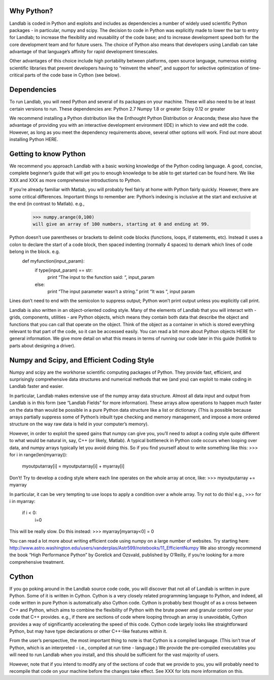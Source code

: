 Why Python?
===========

Landlab is coded in Python and exploits and includes as dependencies a number of widely used scientific Python packages - in particular, numpy and scipy. The decision to code in Python was explicitly made to lower the bar to entry for Landlab; to increase the flexibility and reusability of the code base; and to increase development speed both for the core development team and for future users. The choice of Python also means that developers using Landlab can take advantage of that language’s affinity for rapid development timescales.

Other advantages of this choice include high portability between platforms, open source language, numerous existing scientific libraries that prevent developers having to “reinvent the wheel”, and support for selective optimization of time-critical parts of the code base in Cython (see below).

Dependencies
============

To run Landlab, you will need Python and several of its packages on your machine. These will also need to be at least certain versions to run. These dependencies are:
Python 2.7
Numpy 1.8 or greater
Scipy 0.12 or greater

We recommend installing a Python distribution like the Enthought Python Distribution or Anaconda; these also have the advantage of providing you with an interactive development environment (IDE) in which to view and edit the code. However, as long as you meet the dependency requirements above, several other options will work. Find out more about installing Python HERE.


Getting to know Python
======================

We recommend you approach Landlab with a basic working knowledge of the Python coding language. A good, concise, complete beginner’s guide that will get you to enough knowledge to be able to get started can be found here. We like XXX and XXX as more comprehensive introductions to Python.

If you’re already familiar with Matlab, you will probably feel fairly at home with Python fairly quickly. However, there are some critical differences. Important things to remember are:
Python’s indexing is inclusive at the start and exclusive at the end (in contrast to Matlab). e.g.,
    >>> numpy.arange(0,100)
    will give an array of 100 numbers, starting at 0 and ending at 99.
Python doesn’t use parentheses or brackets to delimit code blocks (functions, loops, if statements, etc). Instead it uses a colon to declare the start of a code block, then spaced indenting (normally 4 spaces) to demark which lines of code belong in the block. e.g.
    def myfunction(input_param):
        if type(input_param) == str:
            print “The input to the function said: “, input_param
        else:
            print “The input parameter wasn’t a string.”
            print “It was “, input param
    
Lines don’t need to end with the semicolon to suppress output; Python won’t print output unless you explicitly call print.

Landlab is also written in an object-oriented coding style. Many of the elements of Landlab that you will interact with - grids, components, utilities - are Python objects, which means they contain both data that describe the object and functions that you can call that operate on the object. Think of the object as a container in which is stored everything relevant to that part of the code, so it can be accessed easily. You can read a bit more about Python objects HERE for general information. We give more detail on what this means in terms of running our code later in this guide (hotlink to parts about designing a driver).


Numpy and Scipy, and Efficient Coding Style
===========================================

Numpy and scipy are the workhorse scientific computing packages of Python. They provide fast, efficient, and surprisingly comprehensive data structures and numerical methods that we (and you) can exploit to make coding in Landlab faster and easier.

In particular, Landlab makes extensive use of the numpy array data structure. Almost all data input and output from Landlab is in this form (see “Landlab Fields” for more information). These arrays allow operations to happen much faster on the data than would be possible in a pure Python data structure like a list or dictionary. (This is possible because arrays partially suppress some of Python’s inbuilt type checking and memory management, and impose a more ordered structure on the way raw data is held in your computer’s memory).

However, in order to exploit the speed gains that numpy can give you, you’ll need to adopt a coding style quite different to what would be natural in, say, C++ (or likely, Matlab). A typical bottleneck in Python code occurs when looping over data, and numpy arrays typically let you avoid doing this. So if you find yourself about to write something like this:
>>>    for i in range(len(myarray)):
        myoutputarray[i] = myoutputarray[i] + myarray[i]

Don’t! Try to develop a coding style where each line operates on the whole array at once, like:
>>>    myoutputarray += myarray

In particular, it can be very tempting to use loops to apply a condition over a whole array. Try not to do this! e.g.,
>>>    for i in myarray:
        if i < 0:
            i=0
This will be really slow. Do this instead:
>>>    myarray[myarray<0] = 0

You can read a lot more about writing efficient code using numpy on a large number of websites. Try starting here: http://www.astro.washington.edu/users/vanderplas/Astr599/notebooks/11_EfficientNumpy
We also strongly recommend the book “High Performance Python” by Gorelick and Ozsvald, published by O’Reilly, if you’re looking for a more comprehensive treatment.

Cython
======

If you go poking around in the Landlab source code code, you will discover that not all of Landlab is written in pure Python. Some of it is written in Cython. Cython is a very closely related programming language to Python, and indeed, all code written in pure Python is automatically also Cython code. Cython is probably best thought of as a cross between C++ and Python, which aims to combine the flexibility of Python with the brute power and granular control over your code that C++ provides. e.g., if there are sections of code where looping through an array is unavoidable, Cython provides a way of significantly accelerating the speed of this code. Cython code largely looks like straightforward Python, but may have type declarations or other C++-like features within it.

From the user’s perspective, the most important thing to note is that Cython is a compiled language. (This isn’t true of Python, which is an interpreted - i.e., compiled at run time - language.) We provide the pre-compiled executables you will need to run Landlab when you install, and this should be sufficient for the vast majority of users.

However, note that if you intend to modify any of the sections of code that we provide to you, you will probably need to recompile that code on your machine before the changes take effect. See XXX for lots more information on this.


